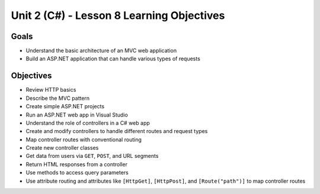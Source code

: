 Unit 2 (C#) - Lesson 8 Learning Objectives
============================================

Goals
-----

- Understand the basic architecture of an MVC web application
- Build an ASP.NET application that can handle various types of requests

Objectives
----------

- Review HTTP basics 
- Describe the MVC pattern
- Create simple ASP.NET projects
- Run an ASP.NET web app in Visual Studio
- Understand the role of controllers in a C# web app
- Create and modify controllers to handle different routes and request types
- Map controller routes with conventional routing
- Create new controller classes
- Get data from users via ``GET``, ``POST``, and URL segments
- Return HTML responses from a controller 
- Use methods to access query parameters
- Use attribute routing and attributes like ``[HttpGet]``, ``[HttpPost]``, and ``[Route("path")]`` to map controller routes
